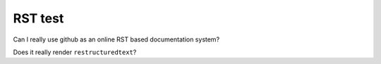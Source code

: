 RST test
==============

Can I really use github as an online RST based documentation system?

Does it really render ``restructuredtext``?
